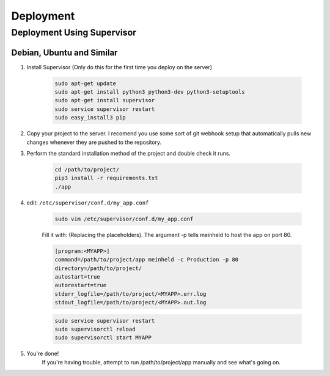 Deployment
==================================================

Deployment Using Supervisor
***************************************

Debian, Ubuntu and Similar
#######################################

#. Install Supervisor (Only do this for the first time you deploy on the server)

    .. code-block:: bash
        
        sudo apt-get update
        sudo apt-get install python3 python3-dev python3-setuptools
        sudo apt-get install supervisor
        sudo service supervisor restart
        sudo easy_install3 pip


#. Copy your project to the server. I recomend you use some sort of git webhook setup that automatically pulls new changes whenever they are pushed to the repository. 

#. Perform the standard installation method of the project and double check it runs.
    
    .. code-block:: bash

        cd /path/to/project/
        pip3 install -r requirements.txt
        ./app


#. edit: ``/etc/supervisor/conf.d/my_app.conf``

    .. code-block:: bash

        sudo vim /etc/supervisor/conf.d/my_app.conf


    Fill it with: (Replacing the placeholders). The argument -p tells meinheld to host the app on port 80.

    .. code::

        [program:<MYAPP>]
        command=/path/to/project/app meinheld -c Production -p 80
        directory=/path/to/project/
        autostart=true
        autorestart=true
        stderr_logfile=/path/to/project/<MYAPP>.err.log
        stdout_logfile=/path/to/project/<MYAPP>.out.log


    .. code-block:: bash
        
        sudo service supervisor restart
        sudo supervisorctl reload
        sudo supervisorctl start MYAPP

#. You're done!
    If you're having trouble, attempt to run /path/to/project/app manually and see what's going on.